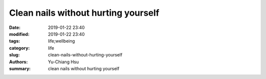 Clean nails without hurting yourself
####################################

:date: 2019-01-22 23:40
:modified: 2019-01-22 23:40
:tags: life;wellbeing
:category: life
:slug: clean-nails-without-hurting-yourself
:authors: Yu-Chiang Hsu
:summary: clean nails without hurting yourself

.. raw:: html

  <div>
    The tip is simple. When you clean the dirt between your nails you have to use your cleaning tool against the nail (vertically). If you use it horizontally then you are damaging your fingers.

    <img src='theme/img/998_ongles/nailsOuch.svg' style='width: 300px;'>
  </div>
